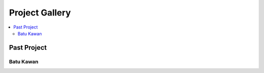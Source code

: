 ################
Project Gallery
################
.. contents:: :local:

****************
Past Project
****************
Batu Kawan
=========================
.. raw:: html

    <iframe frameborder="0" width="100%" height="600px" src="https://gpsportsclub20.github.io/Vir_Pro/03_Gallery/Batu_Kawan.html">
   
    </iframe>